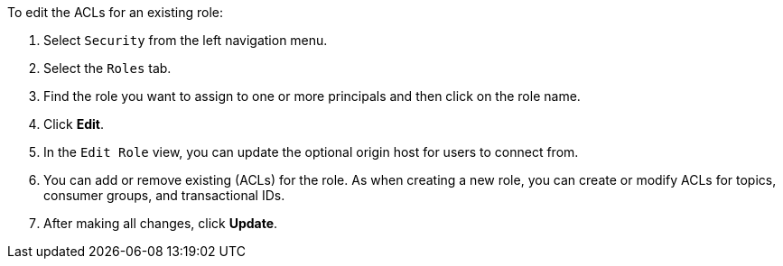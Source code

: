 To edit the ACLs for an existing role:

1. Select `Security` from the left navigation menu.

2. Select the `Roles` tab.

3. Find the role you want to assign to one or more principals and then click on the role name.

4. Click *Edit*.

5. In the `Edit Role` view, you can update the optional origin host for users to connect from.

6. You can add or remove existing (ACLs) for the role. As when creating a new role, you can create or modify ACLs for topics, consumer groups, and transactional IDs.

7. After making all changes, click *Update*.